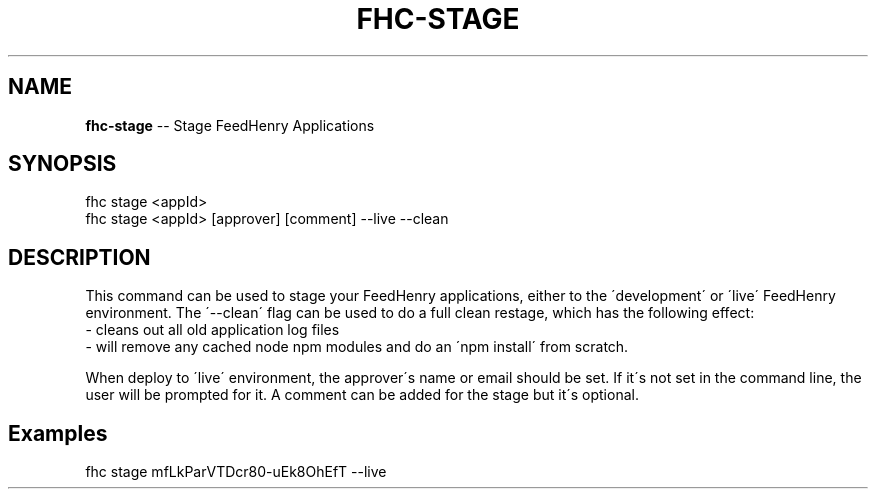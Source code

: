 .\" Generated with Ronnjs 0.3.8
.\" http://github.com/kapouer/ronnjs/
.
.TH "FHC\-STAGE" "1" "February 2013" "" ""
.
.SH "NAME"
\fBfhc-stage\fR \-\- Stage FeedHenry Applications
.
.SH "SYNOPSIS"
.
.nf
fhc stage <appId> 
fhc stage <appId> [approver] [comment] \-\-live \-\-clean
.
.fi
.
.SH "DESCRIPTION"
This command can be used to stage your FeedHenry applications, either to the \'development\' or \'live\' FeedHenry environment\. The \'\-\-clean\' flag can be used to do a full clean restage, which has the following effect:
 \- cleans out all old application log files
 \- will remove any cached node npm modules and do an \'npm install\' from scratch\.
.
.P
When deploy to \'live\' environment, the approver\'s name or email should be set\. If it\'s not set in the command line, the user will be prompted for it\. A comment can be added for the stage but it\'s optional\.
.
.SH "Examples"
.
.nf
fhc stage mfLkParVTDcr80\-uEk8OhEfT \-\-live
.
.fi

